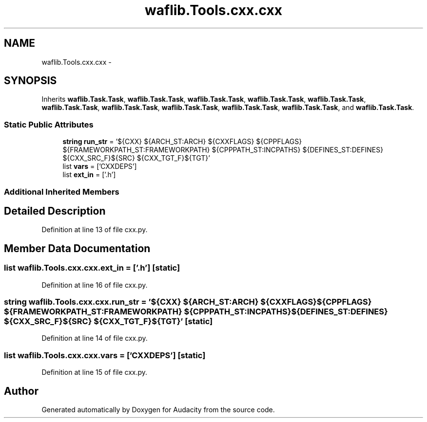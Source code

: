 .TH "waflib.Tools.cxx.cxx" 3 "Thu Apr 28 2016" "Audacity" \" -*- nroff -*-
.ad l
.nh
.SH NAME
waflib.Tools.cxx.cxx \- 
.SH SYNOPSIS
.br
.PP
.PP
Inherits \fBwaflib\&.Task\&.Task\fP, \fBwaflib\&.Task\&.Task\fP, \fBwaflib\&.Task\&.Task\fP, \fBwaflib\&.Task\&.Task\fP, \fBwaflib\&.Task\&.Task\fP, \fBwaflib\&.Task\&.Task\fP, \fBwaflib\&.Task\&.Task\fP, \fBwaflib\&.Task\&.Task\fP, \fBwaflib\&.Task\&.Task\fP, \fBwaflib\&.Task\&.Task\fP, and \fBwaflib\&.Task\&.Task\fP\&.
.SS "Static Public Attributes"

.in +1c
.ti -1c
.RI "\fBstring\fP \fBrun_str\fP = '${CXX} ${ARCH_ST:ARCH} ${CXXFLAGS} ${CPPFLAGS} ${FRAMEWORKPATH_ST:FRAMEWORKPATH} ${CPPPATH_ST:INCPATHS} ${DEFINES_ST:DEFINES} ${CXX_SRC_F}${SRC} ${CXX_TGT_F}${TGT}'"
.br
.ti -1c
.RI "list \fBvars\fP = ['CXXDEPS']"
.br
.ti -1c
.RI "list \fBext_in\fP = ['\&.h']"
.br
.in -1c
.SS "Additional Inherited Members"
.SH "Detailed Description"
.PP 
Definition at line 13 of file cxx\&.py\&.
.SH "Member Data Documentation"
.PP 
.SS "list waflib\&.Tools\&.cxx\&.cxx\&.ext_in = ['\&.h']\fC [static]\fP"

.PP
Definition at line 16 of file cxx\&.py\&.
.SS "\fBstring\fP waflib\&.Tools\&.cxx\&.cxx\&.run_str = '${CXX} ${ARCH_ST:ARCH} ${CXXFLAGS} ${CPPFLAGS} ${FRAMEWORKPATH_ST:FRAMEWORKPATH} ${CPPPATH_ST:INCPATHS} ${DEFINES_ST:DEFINES} ${CXX_SRC_F}${SRC} ${CXX_TGT_F}${TGT}'\fC [static]\fP"

.PP
Definition at line 14 of file cxx\&.py\&.
.SS "list waflib\&.Tools\&.cxx\&.cxx\&.vars = ['CXXDEPS']\fC [static]\fP"

.PP
Definition at line 15 of file cxx\&.py\&.

.SH "Author"
.PP 
Generated automatically by Doxygen for Audacity from the source code\&.
